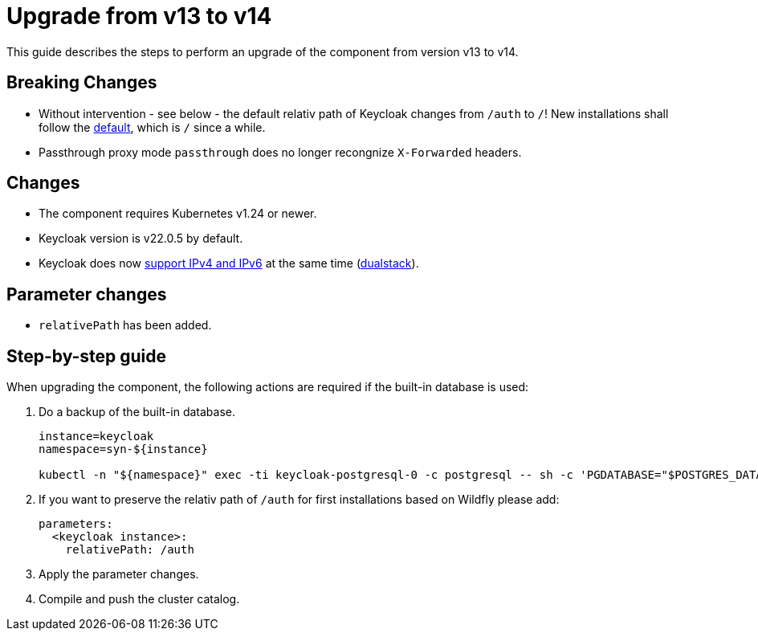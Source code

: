 = Upgrade from v13 to v14

This guide describes the steps to perform an upgrade of the component from version v13 to v14.

== Breaking Changes

* Without intervention - see below - the default relativ path of Keycloak changes from `/auth` to `/`!
  New installations shall follow the https://www.keycloak.org/migration/migrating-to-quarkus[default], which is `/` since a while.
* Passthrough proxy mode `passthrough` does no longer recongnize `X-Forwarded` headers.

== Changes

* The component requires Kubernetes v1.24 or newer.
* Keycloak version is v22.0.5 by default.
* Keycloak does now https://www.keycloak.org/server/configuration-production#_configure_keycloak_server_with_ipv4_or_ipv6[support IPv4 and IPv6] at the same time (https://github.com/keycloak/keycloak/commit/ee205c8fbc1846f679bd604fa8d25310c117c87e[dualstack]).

== Parameter changes

* `relativePath` has been added.

== Step-by-step guide

When upgrading the component, the following actions are required if the built-in database is used:

. Do a backup of the built-in database.
+
[source,bash]
----
instance=keycloak
namespace=syn-${instance}

kubectl -n "${namespace}" exec -ti keycloak-postgresql-0 -c postgresql -- sh -c 'PGDATABASE="$POSTGRES_DATABASE" PGUSER="$POSTGRES_USER" PGPASSWORD="$POSTGRES_PASSWORD" pg_dump --clean' > keycloak-postgresql-$(date +%F-%H-%M-%S).sql
----

. If you want to preserve the relativ path of `/auth` for first installations based on Wildfly please add:
+
[source,bash]
----
parameters:
  <keycloak instance>:
    relativePath: /auth
----

. Apply the parameter changes.

. Compile and push the cluster catalog.
